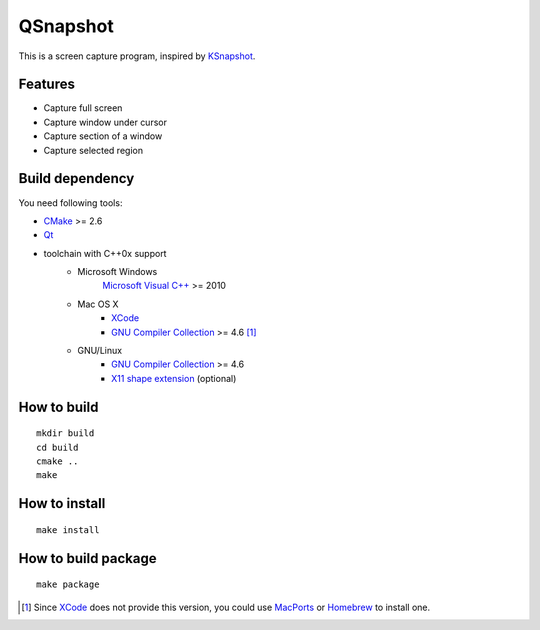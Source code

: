 QSnapshot
=========

This is a screen capture program, inspired by `KSnapshot`_.

Features
--------

* Capture full screen
* Capture window under cursor
* Capture section of a window
* Capture selected region

Build dependency
----------------

You need following tools:

* `CMake`_ >= 2.6
* `Qt`_
* toolchain with C++0x support
    * Microsoft Windows
        `Microsoft Visual C++`_ >= 2010
    * Mac OS X
        * `XCode`_
        * `GNU Compiler Collection`_ >= 4.6 [#]_
    * GNU/Linux
        * `GNU Compiler Collection`_ >= 4.6
        * `X11 shape extension`_ (optional)

How to build
------------

::

    mkdir build
    cd build
    cmake ..
    make

How to install
--------------

::

    make install

How to build package
--------------------

::

    make package

.. [#] Since `XCode`_ does not provide this version, you could use `MacPorts`_
    or `Homebrew`_ to install one.

.. _CMake: http://www.cmake.org/
.. _GNU Compiler Collection: http://gcc.gnu.org/
.. _Homebrew: http://mxcl.github.com/homebrew/
.. _MacPorts: http://www.macports.org/
.. _Microsoft Visual C++: http://www.microsoft.com/visualstudio/en-us/products/2010-editions
.. _KSnapshot: http://kde.org/applications/graphics/ksnapshot/
.. _Qt: http://qt.nokia.com/products/
.. _X11 shape extension: http://www.x.org/releases/X11R7.6/doc/libXext/shapelib.html
.. _XCode: https://developer.apple.com/xcode/
